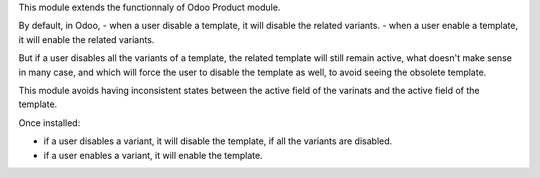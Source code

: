 This module extends the functionnaly of Odoo Product module.

By default, in Odoo,
- when a user disable a template, it will disable the related variants.
- when a user enable a template, it will enable the related variants.

But if a user disables all the variants of a template, the related template
will still remain active, what doesn't make sense in many case,
and which will force the user to disable the template as well,
to avoid seeing the obsolete template.

This module avoids having inconsistent states between the active field of the varinats
and the active field of the template.

Once installed:

- if a user disables a variant, it will disable the template, if all the variants
  are disabled.

- if a user enables a variant, it will enable the template.
